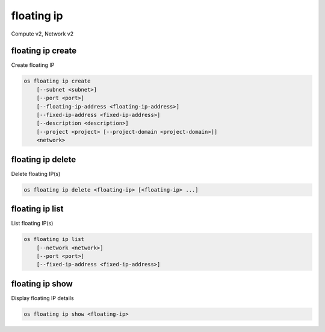 ===========
floating ip
===========

Compute v2, Network v2

floating ip create
------------------

Create floating IP

.. program:: floating ip create
.. code:: bash

    os floating ip create
        [--subnet <subnet>]
        [--port <port>]
        [--floating-ip-address <floating-ip-address>]
        [--fixed-ip-address <fixed-ip-address>]
        [--description <description>]
        [--project <project> [--project-domain <project-domain>]]
        <network>

.. option:: --subnet <subnet>

    Subnet on which you want to create the floating IP (name or ID)
    *Network version 2 only*

.. option:: --port <port>

    Port to be associated with the floating IP (name or ID)
    *Network version 2 only*

.. option:: --floating-ip-address <floating-ip-address>

    Floating IP address
    *Network version 2 only*

.. option:: --fixed-ip-address <fixed-ip-address>

    Fixed IP address mapped to the floating IP
    *Network version 2 only*

.. option:: --description <description>

    Set floating IP description
    *Network version 2 only*

.. option:: --project <project>

    Owner's project (name or ID)

    *Network version 2 only*

.. option:: --project-domain <project-domain>

    Domain the project belongs to (name or ID).
    This can be used in case collisions between project names exist.

    *Network version 2 only*

.. describe:: <network>

    Network to allocate floating IP from (name or ID)

floating ip delete
------------------

Delete floating IP(s)

.. program:: floating ip delete
.. code:: bash

    os floating ip delete <floating-ip> [<floating-ip> ...]

.. describe:: <floating-ip>

    Floating IP(s) to delete (IP address or ID)

floating ip list
----------------

List floating IP(s)

.. program:: floating ip list
.. code:: bash

    os floating ip list
        [--network <network>]
        [--port <port>]
        [--fixed-ip-address <fixed-ip-address>]

.. option:: --network <network>

    List floating IP(s) according to given network (name or ID)

    *Network version 2 only*

.. option:: --port <port>

    List floating IP(s) according to given port (name or ID)

    *Network version 2 only*

.. option:: --fixed-ip-address <fixed-ip-address>

    List floating IP(s) according to given fixed IP address

    *Network version 2 only*

floating ip show
----------------

Display floating IP details

.. program:: floating ip show
.. code:: bash

    os floating ip show <floating-ip>

.. describe:: <floating-ip>

    Floating IP to display (IP address or ID)
